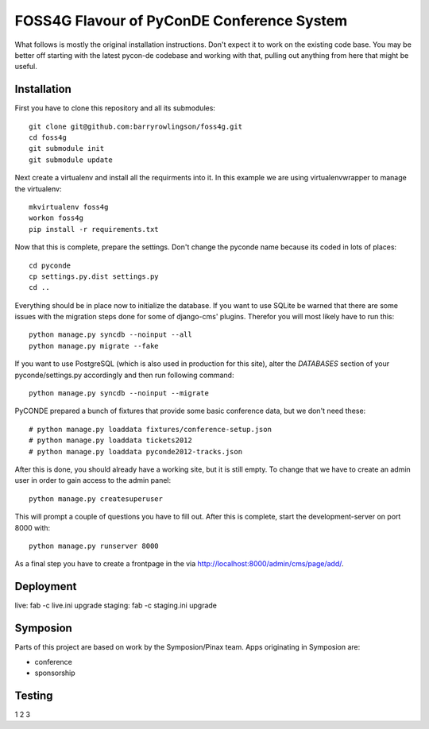 FOSS4G Flavour of PyConDE Conference System
===========================================
 
What follows is mostly the original installation instructions. Don't expect it to work on the existing code base. 
You may be better off starting with the latest pycon-de codebase and working with that, pulling out anything from here that might be useful.

 
Installation
------------

First you have to clone this repository and all its submodules::

    git clone git@github.com:barryrowlingson/foss4g.git
    cd foss4g
    git submodule init
    git submodule update

Next create a virtualenv and install all the requirments into it. In this
example we are using virtualenvwrapper to manage the virtualenv::
    
    mkvirtualenv foss4g
    workon foss4g
    pip install -r requirements.txt

Now that this is complete, prepare the settings. Don't change the pyconde name because its coded in lots of places::

    cd pyconde
    cp settings.py.dist settings.py
    cd ..

Everything should be in place now to initialize the database. If you want to use
SQLite be warned that there are some issues with the migration steps done
for some of django-cms' plugins. Therefor you will most likely have to run
this::
    
    python manage.py syncdb --noinput --all
    python manage.py migrate --fake

If you want to use PostgreSQL (which is also used in production for this site),
alter the `DATABASES` section of your pyconde/settings.py accordingly and then
run following command::
    
    python manage.py syncdb --noinput --migrate

PyCONDE prepared a bunch of fixtures that provide some basic
conference data, but we don't need these::
    
    # python manage.py loaddata fixtures/conference-setup.json
    # python manage.py loaddata tickets2012
    # python manage.py loaddata pyconde2012-tracks.json

After this is done, you should already have a working site, but it is still
empty. To change that we have to create an admin user in order to gain access
to the admin panel::
    
    python manage.py createsuperuser

This will prompt a couple of questions you have to fill out. After this is
complete, start the development-server on port 8000 with::
    
    python manage.py runserver 8000

As a final step you have to create a frontpage in the via
http://localhost:8000/admin/cms/page/add/.

Deployment
----------

live: fab -c live.ini upgrade
staging: fab -c staging.ini upgrade

Symposion
---------

Parts of this project are based on work by the Symposion/Pinax team. Apps
originating in Symposion are:

* conference
* sponsorship

Testing
--------

1 2 3
